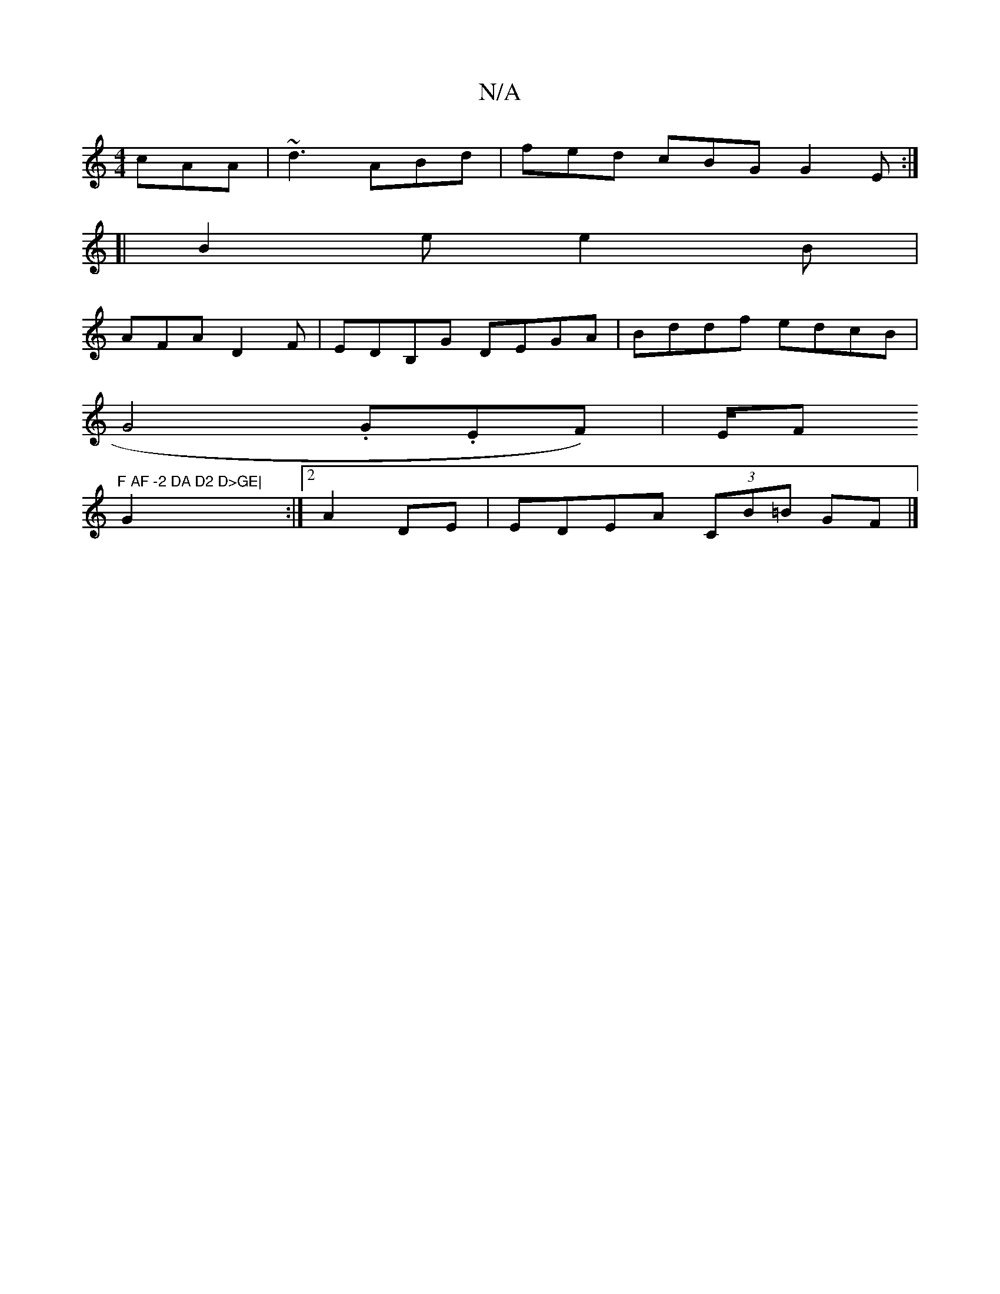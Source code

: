 X:1
T:N/A
M:4/4
R:N/A
K:Cmajor
 cAA|~d3 ABd|fed cBG G2E:|
[|B2e e2 B|
AFA D2F|EDB,G DEGA|Bddf edcB|[M:
G4 .G.EF)|E/F#"F AF -2 DA D2 D>GE|
G2:|2 A2 DE | EDEA (3CB=B GF |]

|:FBef ~e2dB:|2defg faed|d2(ed) (efed|T=d) c2| "Dm"G2 GEGG| 